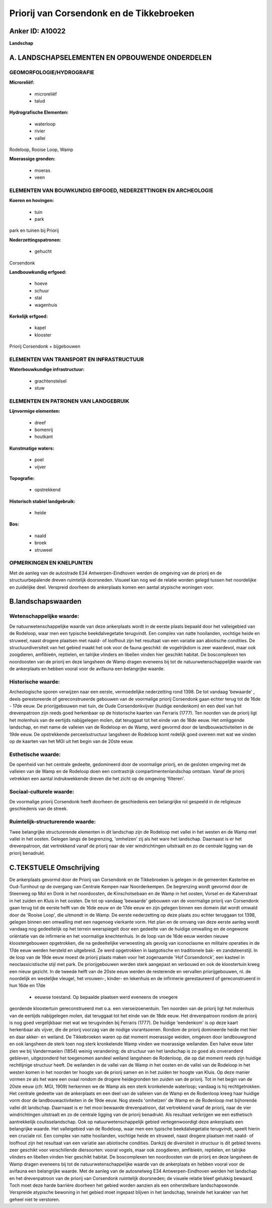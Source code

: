 Priorij van Corsendonk en de Tikkebroeken
=========================================

Anker ID: A10022
----------------

**Landschap**



A. LANDSCHAPSELEMENTEN EN OPBOUWENDE ONDERDELEN
-----------------------------------------------



GEOMORFOLOGIE/HYDROGRAFIE
~~~~~~~~~~~~~~~~~~~~~~~~~

**Microreliëf:**

 * microreliëf
 * talud


**Hydrografische Elementen:**

 * waterloop
 * rivier
 * vallei


Rodeloop, Rooise Loop, Wamp

**Moerassige gronden:**

 * moeras
 * veen



ELEMENTEN VAN BOUWKUNDIG ERFGOED, NEDERZETTINGEN EN ARCHEOLOGIE
~~~~~~~~~~~~~~~~~~~~~~~~~~~~~~~~~~~~~~~~~~~~~~~~~~~~~~~~~~~~~~~

**Koeren en hovingen:**

 * tuin
 * park


park en tuinen bij Priorij

**Nederzettingspatronen:**

 * gehucht

Corsendonk

**Landbouwkundig erfgoed:**

 * hoeve
 * schuur
 * stal
 * wagenhuis


**Kerkelijk erfgoed:**

 * kapel
 * klooster


Priorij Corsendonk + bijgebouwen

ELEMENTEN VAN TRANSPORT EN INFRASTRUCTUUR
~~~~~~~~~~~~~~~~~~~~~~~~~~~~~~~~~~~~~~~~~

**Waterbouwkundige infrastructuur:**

 * grachtenstelsel
 * stuw



ELEMENTEN EN PATRONEN VAN LANDGEBRUIK
~~~~~~~~~~~~~~~~~~~~~~~~~~~~~~~~~~~~~

**Lijnvormige elementen:**

 * dreef
 * bomenrij
 * houtkant

**Kunstmatige waters:**

 * poel
 * vijver


**Topografie:**

 * opstrekkend


**Historisch stabiel landgebruik:**

 * heide


**Bos:**

 * naald
 * broek
 * struweel



OPMERKINGEN EN KNELPUNTEN
~~~~~~~~~~~~~~~~~~~~~~~~~

Met de aanleg van de autostrade E34 Antwerpen-Eindhoven werden de
omgeving van de priorij en de structuurbepalende dreven ruimtelijk
doorsneden. Visueel kan nog wel de relatie worden gelegd tussen het
noordelijke en zuidelijke deel. Verspreid doorheen de ankerplaats komen
een aantal atypische woningen voor.



B.landschapswaarden
-------------------


Wetenschappelijke waarde:
~~~~~~~~~~~~~~~~~~~~~~~~~

De natuurwetenschappelijke waarde van deze ankerplaats wordt in de
eerste plaats bepaald door het valleigebied van de Rodeloop, waar men
een typische beekdalvegetatie terugvindt. Een complex van natte
hooilanden, vochtige heide en struweel, naast drogere plaatsen met
naald- of loofhout zijn het resultaat van een variatie aan abiotische
condities. De structuurdiversiteit van het gebied maakt het ook voor de
fauna geschikt: de vogelrijkdom is zeer waardevol, maar ook zoogdieren,
amfibieën, reptielen, en talrijke vlinders en libellen vinden hier
geschikt habitat. De boscomplexen ten noordoosten van de priorij en deze
langsheen de Wamp dragen eveneens bij tot de natuurwetenschappelijke
waarde van de ankerplaats en hebben vooral voor de avifauna een
belangrijke waarde.

Historische waarde:
~~~~~~~~~~~~~~~~~~~


Archeologische sporen verwijzen naar een eerste, vermoedelijke
nederzetting rond 1398. De tot vandaag 'bewaarde' , deels gerestoreerde
of gereconstrueerde gebouwen van de voormalige priorij Corsendonk gaan
echter terug tot de 16de - 17de eeuw. De priorijgebouwen met tuin, de
Oude Corsendonkvijver (huidige eendenkom) en een deel van het
drevenpatroon zijn reeds goed herkenbaar op de historische kaarten van
Ferraris (1777). Ten noorden van de priorij ligt het molenhuis van de
eertijds nabijgelegen molen, dat teruggaat tot het einde van de 18de
eeuw. Het omliggende landschap, en met name de valleien van de Rodeloop
en de Wamp, werd gevormd door de landbouwactiviteiten in de 19de eeuw.
De opstrekkende perceelsstructuur langsheen de Rodeloop komt redelijk
goed overeen met wat we vinden op de kaarten van het MGI uit het begin
van de 20ste eeuw.

Esthetische waarde:
~~~~~~~~~~~~~~~~~~~

De openheid van het centrale gedeelte,
gedomineerd door de voormalige priorij, en de gesloten omgeving met de
valleien van de Wamp en de Rodeloop doen een contrastrijk
compartimentenlandschap ontstaan. Vanaf de priorij vetrekken een aantal
indrukwekkende dreven die het zicht op de omgeving 'filteren'.


Sociaal-culturele waarde:
~~~~~~~~~~~~~~~~~~~~~~~~~


De voormalige priorij Corsendonk heeft
doorheen de geschiedenis een belangrijke rol gespeeld in de religieuze
geschiedenis van de streek.

Ruimtelijk-structurerende waarde:
~~~~~~~~~~~~~~~~~~~~~~~~~~~~~~~~~

Twee belangrijke structurerende elementen in dit landschap zijn de
Rodeloop met vallei in het westen en de Wamp met vallei in het oosten.
Gelegen langs de begrenzing, 'omhelzen' zij als het ware het landschap.
Daarnaast is er het drevenpatroon, dat vertrekkend vanaf de priorij naar
de vier windrichtingen uitstraalt en zo de centrale ligging van de
priorij benadrukt.



C.TEKSTUELE Omschrijving
------------------------

De ankerplaats gevormd door de Priorij van Corsendonk en de
Tikkebroeken is gelegen in de gemeenten Kasterlee en Oud-Turnhout op de
overgang van Centrale Kempen naar Noorderkempen. De begrenzing wordt
gevormd door de Steenweg op Mol en Donk in het noordoosten, de
Kinschotsebaan en de Wamp in het oosten, Vorsel en de Kalverstraat in
het zuiden en Kluis in het oosten. De tot op vandaag 'bewaarde' gebouwen
van de voormalige priorij van Corsendonk gaan terug tot de eerste helft
van de 16de eeuw en de 17de eeuw en zijn gelegen binnen een domein dat
wordt omwald door de 'Rooise Loop', die uitmondt in de Wamp. De eerste
nederzetting op deze plaats zou echter teruggaan tot 1398, gelegen
binnen een omwalling met een nagenoeg vierkante vorm. Het plan en de
omvang van deze eerste aanleg wordt vandaag nog gedeeltelijk op het
terrein weerspiegelt door een gedeelte van de huidige omwalling en de
ongewone oriëntatie van de infirmerie en het voormalige knechtenhuis. In
de loop van de 16de eeuw werden nieuwe kloostergebouwen opgetrokken, die
na gedeeltelijke verwoesting als gevolg van iconoclasme en militaire
operaties in de 17de eeuw werden hersteld en uitgebreid. Ze werd
opgetrokken in laatgotische en traditionele bak- en zandsteenstijl. In
de loop van de 19de eeuw moest de priorij plaats maken voor het
zogenaamde 'Hof Corsendonck', een kasteel in neoclassicistische stijl
met park. De priorijgebouwen werden sterk aangepast en verbouwd en ook
de kloostertuin kreeg een nieuw gezicht. In de tweede helft van de 20ste
eeuw werden de resterende en vervallen priorijgebouwen, nl. de
noordelijk en westelijke vleugel, het vrouwen-, kinder- en lekenhuis en
de infirmerie gerestaureerd of gereconstrueerd in hun 16de en 17de
 * eeuwse toestand. Op bepaalde plaatsen werd eveneens de vroegere
geordende kloostertuin gereconstrueerd met o.a. een vierseizoenentuin.
Ten noorden van de priorij ligt het molenhuis van de eertijds
nabijgelegen molen, dat teruggaat tot het einde van de 18de eeuw. Het
drevenpatroon rondom de priorij is nog goed vergelijkbaar met wat we
terugvinden bij Ferraris (1777). De huidige 'eendenkom' is op deze kaart
herkenbaar als vijver, die de priorij voorzag van de nodige
visrantsoenen. Rondom de priorij domineerde heide met hier en daar
akker- en weiland. De Tikkebroeken waren op dat moment moerassige
weiden, omgeven door landbouwgrond en ook langsheen de sterk toen nog
sterk kronkelende Wamp vinden we moerassige weilanden. Een halve eeuw
later zien we bij Vandermaelen (1854) weinig verandering; de structuur
van het landschap is zo goed als onveranderd gebleven, uitgezonderd het
toegenomen aandeel weiland langsheen de Rodenloop, die op dat moment
reeds zijn huidige rechtlijnige structuur heeft. De weilanden in de
vallei van de Wamp in het oosten en de vallei van de Rodeloop in het
westen komen in het noorden ter hoogte van de priorij samen en in het
zuiden ter hoogte van Kluis. Op deze manier vormen ze als het ware een
ovaal rondom de drogere heidegronden ten zuiden van de priorij. Tot in
het begin van de 20ste eeuw (cfr. MGI, 1909) herkennen we de Wamp als
een sterk kronkelende waterloop; vandaag is hij rechtgetrokken. Het
centrale gedeelte van de ankerplaats en een deel van de valleien van de
Wamp en de Rodenloop kreeg haar huidige vorm door de
landbouwactiviteiten in de 19de eeuw. Nog steeds 'omhelzen' de Wamp en
de Rodenloop met bijhorende vallei dit landschap. Daarnaast is er het
mooi bewaarde drevenpatroon, dat vertrekkend vanaf de priorij, naar de
vier windrichtingen uitstraalt en zo de centrale ligging van de priorij
benadrukt. Als resultaat verkrijgen we een esthetisch aantrekkelijk
coulisselandschap. Ook op natuurwetenschappelijk gebied vertegenwoordigt
deze ankerplaats een belangrijke waarde. Het valleigebied van de
Rodeloop, waar men een typische beekdalvegetatie terugvindt, speelt
hierin een cruciale rol. Een complex van natte hooilanden, vochtige
heide en struweel, naast drogere plaatsen met naald- of loofhout zijn
het resultaat van een variatie aan abiotische condities. Dankzij de
diversiteit in structuur is dit gebied tevens zeer geschikt voor
verschillende diersoorten: vooral vogels, maar ook zoogdieren,
amfibieën, reptielen, en talrijke vlinders en libellen vinden hier
geschikt habitat. De boscomplexen ten noordoosten van de priorij en deze
langsheen de Wamp dragen eveneens bij tot de natuurwetenschappelijke
waarde van de ankerplaats en hebben vooral voor de avifauna een
belangrijke waarde. Met de aanleg van de autosnelweg E34
Antwerpen-Eindhoven werden het landschap en het drevenpatroon van de
priorij van Corsendonk ruimtelijk doorsneden; de visuele relatie bleef
gelukkig bewaard. Toch moet deze harde barrière doorheen het gebied
worden aanzien als een onherstelbare landschapswonde. Verspreide
atypische bewoning in het gebied moet ingepast blijven in het landschap,
teneinde het karakter van het geheel niet te verstoren.
